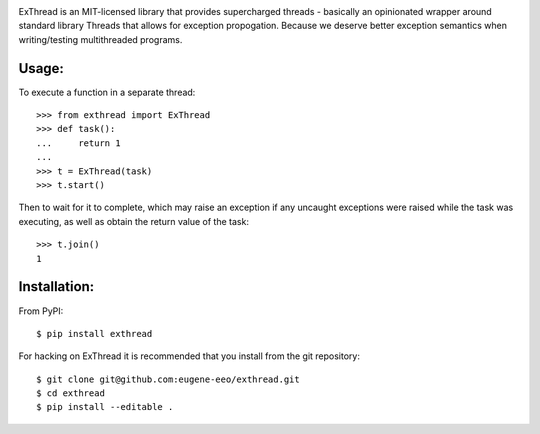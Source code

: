 .. image:: https://github.com/eugene-eeo/exthread/raw/master/images/logo.png

ExThread is an MIT-licensed library that provides supercharged
threads - basically an opinionated wrapper around standard library
Threads that allows for exception propogation. Because we deserve
better exception semantics when writing/testing multithreaded
programs.

Usage:
------

To execute a function in a separate thread::

    >>> from exthread import ExThread
    >>> def task():
    ...     return 1
    ...
    >>> t = ExThread(task)
    >>> t.start()

Then to wait for it to complete, which may raise an exception
if any uncaught exceptions were raised while the task was
executing, as well as obtain the return value of the task::

    >>> t.join()
    1

Installation:
-------------

From PyPI::

    $ pip install exthread

For hacking on ExThread it is recommended that you install
from the git repository::

    $ git clone git@github.com:eugene-eeo/exthread.git
    $ cd exthread
    $ pip install --editable .
